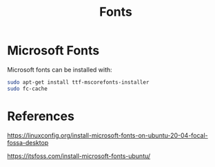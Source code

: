 #+TITLE: Fonts

* Microsoft Fonts

Microsoft fonts can be installed with:

#+begin_src sh
sudo apt-get install ttf-mscorefonts-installer
sudo fc-cache
#+end_src

* References

https://linuxconfig.org/install-microsoft-fonts-on-ubuntu-20-04-focal-fossa-desktop

https://itsfoss.com/install-microsoft-fonts-ubuntu/
